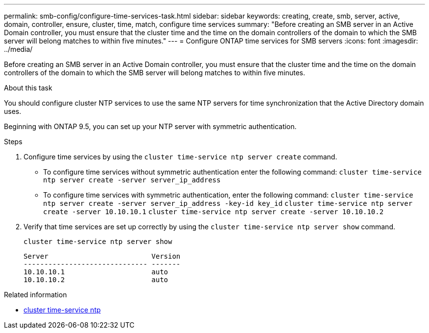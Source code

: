 ---
permalink: smb-config/configure-time-services-task.html
sidebar: sidebar
keywords: creating, create, smb, server, active, domain, controller, ensure, cluster, time, match, configure time services
summary: "Before creating an SMB server in an Active Domain controller, you must ensure that the cluster time and the time on the domain controllers of the domain to which the SMB server will belong matches to within five minutes."
---
= Configure ONTAP time services for SMB servers
:icons: font
:imagesdir: ../media/

[.lead]
Before creating an SMB server in an Active Domain controller, you must ensure that the cluster time and the time on the domain controllers of the domain to which the SMB server will belong matches to within five minutes.

.About this task

You should configure cluster NTP services to use the same NTP servers for time synchronization that the Active Directory domain uses.

Beginning with ONTAP 9.5, you can set up your NTP server with symmetric authentication.

.Steps

. Configure time services by using the `cluster time-service ntp server create` command.
 ** To configure time services without symmetric authentication enter the following command: `cluster time-service ntp server create -server server_ip_address`
 ** To configure time services with symmetric authentication, enter the following command: `cluster time-service ntp server create -server server_ip_address -key-id key_id`
`cluster time-service ntp server create -server 10.10.10.1` `cluster time-service ntp server create -server 10.10.10.2`
. Verify that time services are set up correctly by using the `cluster time-service ntp server show` command.
+
`cluster time-service ntp server show`
+
----

Server                         Version
------------------------------ -------
10.10.10.1                     auto
10.10.10.2                     auto
----

.Related information
* link:https://docs.netapp.com/us-en/ontap-cli/search.html?q=cluster+time-service+ntp[cluster time-service ntp^]

// 2025 Apr 30, ONTAPDOC-2981
// 2025 Apr 17, ONTAPDOC-2960